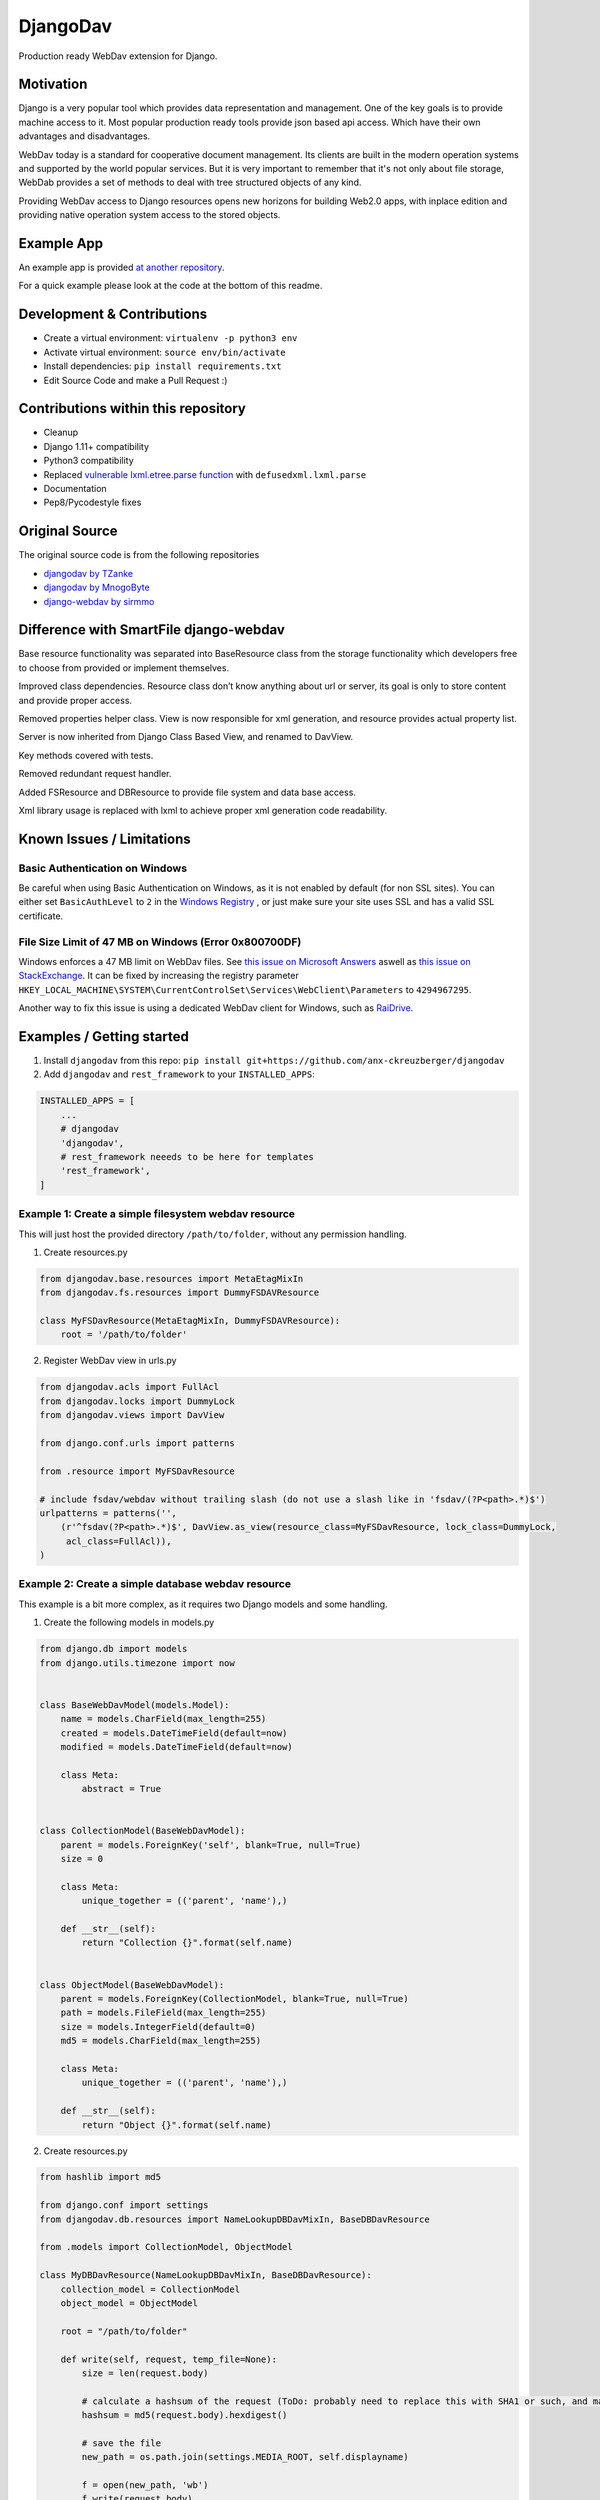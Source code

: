 DjangoDav
=========

Production ready WebDav extension for Django.

.. image:: https://travis-ci.org/anx-ckreuzberger/djangodav.svg

Motivation
----------

Django is a very popular tool which provides data representation and management. One of the key goals is to provide
machine access to it. Most popular production ready tools provide json based api access. Which have their own
advantages and disadvantages.

WebDav today is a standard for cooperative document management. Its clients are built in the modern operation systems
and supported by the world popular services. But it is very important to remember that it's not only about file storage,
WebDab provides a set of methods to deal with tree structured objects of any kind.

Providing WebDav access to Django resources opens new horizons for building Web2.0 apps, with inplace edition and
providing native operation system access to the stored objects.


Example App
-----------

An example app is provided `at another repository <https://github.com/anx-ckreuzberger/djangodav-example-app>`_.

For a quick example please look at the code at the bottom of this readme.


Development & Contributions
---------------------------

- Create a virtual environment: ``virtualenv -p python3 env``
- Activate virtual environment: ``source env/bin/activate``
- Install dependencies: ``pip install requirements.txt``
- Edit Source Code and make a Pull Request :)


Contributions within this repository
------------------------------------

- Cleanup
- Django 1.11+ compatibility
- Python3 compatibility
- Replaced `vulnerable lxml.etree.parse function <https://blog.python.org/2013/02/announcing-defusedxml-fixes-for-xml.html>`_ with ``defusedxml.lxml.parse``
- Documentation
- Pep8/Pycodestyle fixes


Original Source
---------------

The original source code is from the following repositories

- `djangodav by TZanke <https://github.com/TZanke/djangodav>`_
- `djangodav by MnogoByte <https://github.com/MnogoByte/djangodav>`_
- `django-webdav by sirmmo <https://github.com/sirmmo/django-webdav>`_



Difference with SmartFile django-webdav
---------------------------------------

Base resource functionality was separated into BaseResource class from the storage
functionality which developers free to choose from provided or implement themselves.

Improved class dependencies. Resource class don’t know anything about url or server, its
goal is only to store content and provide proper access.

Removed properties helper class. View is now responsible for xml generation, and resource
provides actual property list.

Server is now inherited from Django Class Based View, and renamed to DavView.

Key methods covered with tests.

Removed redundant request handler.

Added FSResource and DBResource to provide file system and data base access.

Xml library usage is replaced with lxml to achieve proper xml generation code readability.


Known Issues / Limitations
--------------------------

Basic Authentication on Windows
~~~~~~~~~~~~~~~~~~~~~~~~~~~~~~~

Be careful when using Basic Authentication on Windows, as it is not enabled by default (for non SSL sites). You can
either set ``BasicAuthLevel`` to ``2`` in the `Windows Registry <http://www.windowspage.de/tipps/022703.html>`_ , or
just make sure your site uses SSL and has a valid SSL certificate.


File Size Limit of 47 MB on Windows (Error 0x800700DF)
~~~~~~~~~~~~~~~~~~~~~~~~~~~~~~~~~~~~~~~~~~~~~~~~~~~~~~

Windows enforces a 47 MB limit on WebDav files. See `this issue on Microsoft Answers <https://answers.microsoft.com/en-us/ie/forum/ie8-windows_xp/error-0x800700df-the-file-size-exceeds-the-limit/d208bba6-920c-4639-bd45-f345f462934f>`_ 
aswell as `this issue on StackExchange <https://sharepoint.stackexchange.com/questions/119302/error-0x800700df-the-file-size-exceeds-the-limit-allowed-and-cannot-be-saved>`_.
It can be fixed by increasing the registry parameter ``HKEY_LOCAL_MACHINE\SYSTEM\CurrentControlSet\Services\WebClient\Parameters`` to ``4294967295``.

Another way to fix this issue is using a dedicated WebDav client for Windows, such as `RaiDrive <https://www.raidrive.com/>`_.

Examples / Getting started
--------------------------

1. Install ``djangodav`` from this repo: ``pip install git+https://github.com/anx-ckreuzberger/djangodav``

2. Add ``djangodav`` and ``rest_framework`` to your ``INSTALLED_APPS``:

.. code-block:: python

    INSTALLED_APPS = [
        ...
        # djangodav
        'djangodav',
        # rest_framework neeeds to be here for templates
        'rest_framework',
    ]


Example 1: Create a simple filesystem webdav resource
~~~~~~~~~~~~~~~~~~~~~~~~~~~~~~~~~~~~~~~~~~~~~~~~~~~~~

This will just host the provided directory ``/path/to/folder``, without any permission handling.

1. Create resources.py

.. code:: python

    from djangodav.base.resources import MetaEtagMixIn
    from djangodav.fs.resources import DummyFSDAVResource

    class MyFSDavResource(MetaEtagMixIn, DummyFSDAVResource):
        root = '/path/to/folder'


2. Register WebDav view in urls.py

.. code:: python

    from djangodav.acls import FullAcl
    from djangodav.locks import DummyLock
    from djangodav.views import DavView

    from django.conf.urls import patterns

    from .resource import MyFSDavResource

    # include fsdav/webdav without trailing slash (do not use a slash like in 'fsdav/(?P<path>.*)$')
    urlpatterns = patterns('',
        (r'^fsdav(?P<path>.*)$', DavView.as_view(resource_class=MyFSDavResource, lock_class=DummyLock,
         acl_class=FullAcl)),
    )


Example 2: Create a simple database webdav resource
~~~~~~~~~~~~~~~~~~~~~~~~~~~~~~~~~~~~~~~~~~~~~~~~~~~

This example is a bit more complex, as it requires two Django models and some handling.

1. Create the following models in models.py

.. code:: python

    from django.db import models
    from django.utils.timezone import now


    class BaseWebDavModel(models.Model):
        name = models.CharField(max_length=255)
        created = models.DateTimeField(default=now)
        modified = models.DateTimeField(default=now)

        class Meta:
            abstract = True


    class CollectionModel(BaseWebDavModel):
        parent = models.ForeignKey('self', blank=True, null=True)
        size = 0

        class Meta:
            unique_together = (('parent', 'name'),)

        def __str__(self):
            return "Collection {}".format(self.name)


    class ObjectModel(BaseWebDavModel):
        parent = models.ForeignKey(CollectionModel, blank=True, null=True)
        path = models.FileField(max_length=255)
        size = models.IntegerField(default=0)
        md5 = models.CharField(max_length=255)

        class Meta:
            unique_together = (('parent', 'name'),)

        def __str__(self):
            return "Object {}".format(self.name)



2. Create resources.py

.. code:: python

    from hashlib import md5

    from django.conf import settings
    from djangodav.db.resources import NameLookupDBDavMixIn, BaseDBDavResource

    from .models import CollectionModel, ObjectModel

    class MyDBDavResource(NameLookupDBDavMixIn, BaseDBDavResource):
        collection_model = CollectionModel
        object_model = ObjectModel

        root = "/path/to/folder"

        def write(self, request, temp_file=None):
            size = len(request.body)

            # calculate a hashsum of the request (ToDo: probably need to replace this with SHA1 or such, and maybe add a salt)
            hashsum = md5(request.body).hexdigest()

            # save the file
            new_path = os.path.join(settings.MEDIA_ROOT, self.displayname)

            f = open(new_path, 'wb')
            f.write(request.body)
            f.close()

            if not self.exists:
                obj = self.object_model(
                    name=self.displayname,
                    parent=self.get_parent().obj,
                    md5=hashsum,
                    size=size
                )

                obj.path.name = new_path

                obj.save()

                return

            self.obj.size = size
            self.obj.modified = now()
            self.obj.path.name = new_path
            self.obj.md5 = hashsum

            self.obj.save(update_fields=['path', 'size', 'modified', 'md5'])

        def read(self):
            return self.obj.path

        @property
        def etag(self):
            return self.obj.md5

        @property
        def getcontentlength(self):
            return self.obj.size



3. Register WebDav view in urls.py

.. code:: python

    from djangodav.acls import FullAcl
    from djangodav.locks import DummyLock
    from djangodav.views import DavView

    from django.conf.urls import patterns

    from .resource import MyDBDavResource

    # include fsdav/webdav without trailing slash (do not use a slash like in 'dbdav/(?P<path>.*)$')
    urlpatterns = patterns('',
        (r'^dbdav(?P<path>.*)$', DavView.as_view(resource_class=MyFSDavResource, lock_class=DummyLock,
         acl_class=FullAcl)),
    )
